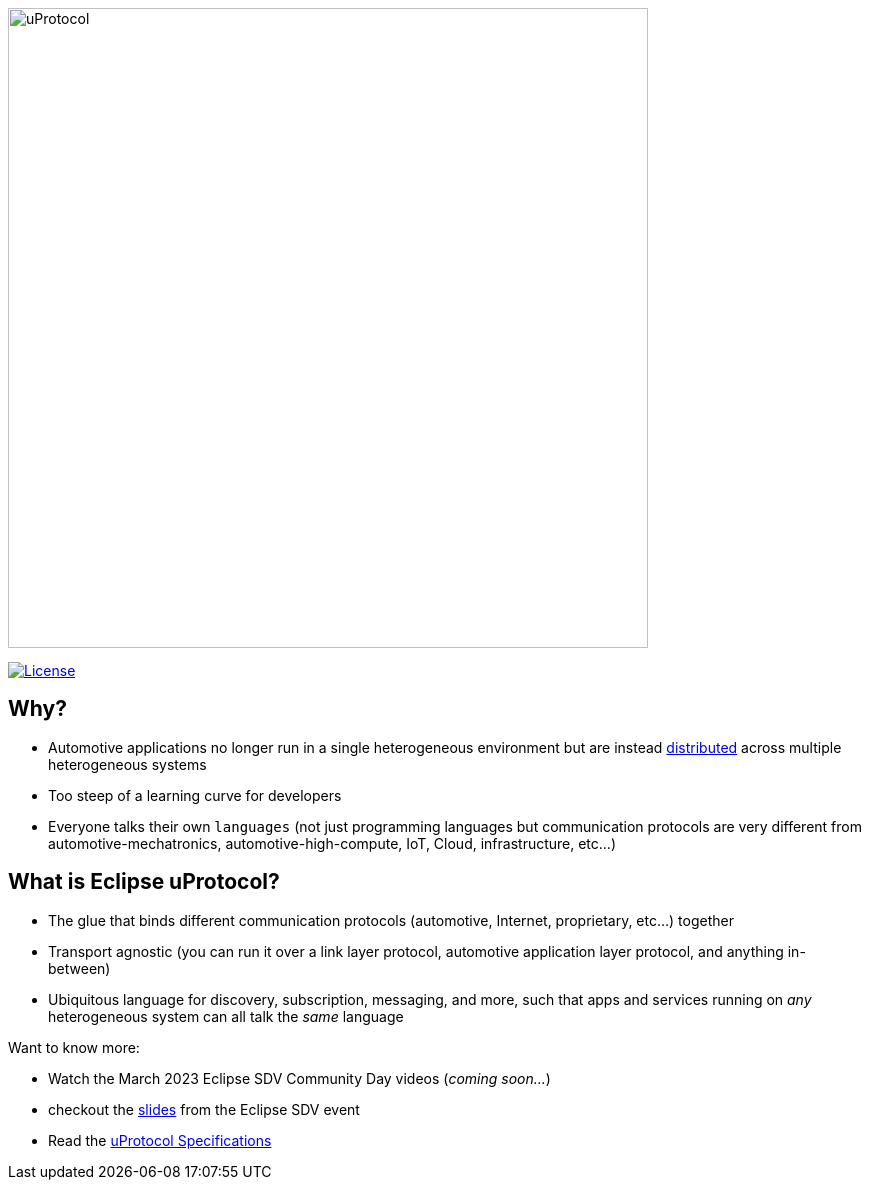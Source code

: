 image:../logo/uprotocol_logo.png[uProtocol, width=640]

image:https://img.shields.io/badge/License-Apache%202.0-blue.svg[License,link=https://opensource.org/licenses/Apache-2.0]

== Why?

* Automotive applications no longer run in a single heterogeneous environment but are instead https://www.techtarget.com/searchitoperations/definition/distributed-applications-distributed-apps[distributed] across multiple heterogeneous systems

* Too steep of a learning curve for developers

* Everyone talks their own `languages` (not just programming languages but communication protocols are very different from automotive-mechatronics, automotive-high-compute, IoT, Cloud, infrastructure, etc...)


== What is Eclipse uProtocol?

* The glue that binds different communication protocols (automotive, Internet, proprietary, etc...) together
* Transport agnostic (you can run it over a link layer protocol, automotive application layer protocol, and anything in-between)
* Ubiquitous language for discovery, subscription, messaging, and more, such that apps and services running on _any_ heterogeneous system can all talk the _same_ language

Want to know more:

* Watch the March 2023 Eclipse SDV Community Day videos (_coming soon..._)
* checkout the https://docs.google.com/presentation/d/1yfJ_ynBGHQTcnG1GhyMQyhmO66KUdVEQN7UE24iNoeU/edit?usp=share_link[slides] from the Eclipse SDV event

* Read the link:http://github.com/eclipse-uprotocol/uprotocol-spec[uProtocol Specifications]
